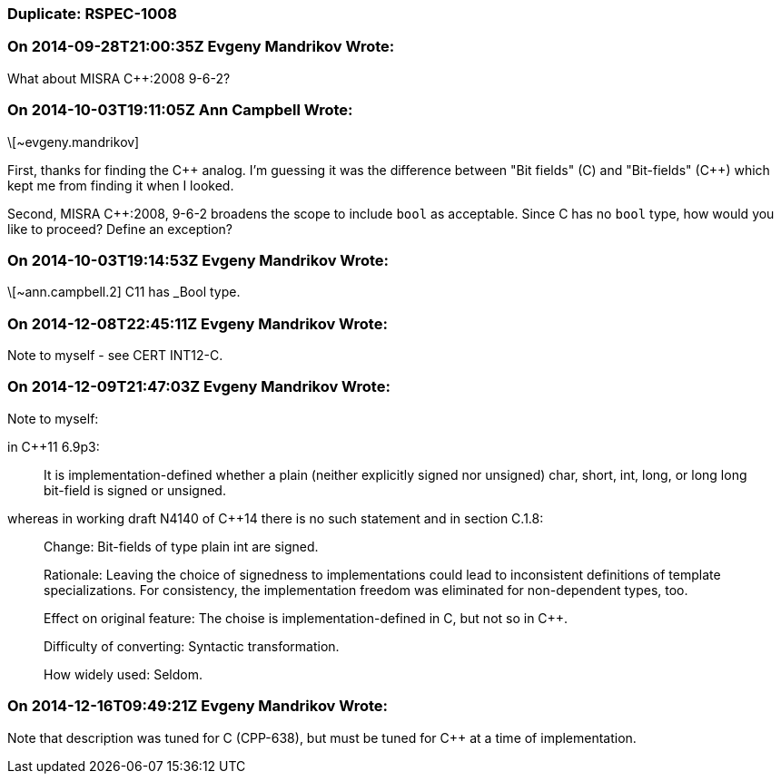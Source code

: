 === Duplicate: RSPEC-1008

=== On 2014-09-28T21:00:35Z Evgeny Mandrikov Wrote:
What about MISRA {cpp}:2008 9-6-2?

=== On 2014-10-03T19:11:05Z Ann Campbell Wrote:
\[~evgeny.mandrikov] 


First, thanks for finding the {cpp} analog. I'm guessing it was the difference between "Bit fields" +(C)+ and "Bit-fields" ({cpp}) which kept me from finding it when I looked.


Second, MISRA {cpp}:2008, 9-6-2 broadens the scope to include ``++bool++`` as acceptable. Since C has no ``++bool++`` type, how would you like to proceed? Define an exception?

=== On 2014-10-03T19:14:53Z Evgeny Mandrikov Wrote:
\[~ann.campbell.2] C11 has _Bool type.

=== On 2014-12-08T22:45:11Z Evgeny Mandrikov Wrote:
Note to myself - see CERT INT12-C.

=== On 2014-12-09T21:47:03Z Evgeny Mandrikov Wrote:
Note to myself:


in {cpp}11 6.9p3:

____
It is implementation-defined whether a plain (neither explicitly signed nor unsigned) char, short, int, long, or long long bit-field is signed or unsigned.

____
whereas in working draft N4140 of {cpp}14 there is no such statement and in section C.1.8:

____
Change++:++ Bit-fields of type plain int are signed.

Rationale++:++ Leaving the choice of signedness to implementations could lead to inconsistent definitions of template specializations. For consistency, the implementation freedom was eliminated for non-dependent types, too.

Effect on original feature: The choise is implementation-defined in C, but not so in {cpp}.

Difficulty of converting: Syntactic transformation.

How widely used: Seldom.

____

=== On 2014-12-16T09:49:21Z Evgeny Mandrikov Wrote:
Note that description was tuned for C (CPP-638), but must be tuned for {cpp} at a time of implementation.

